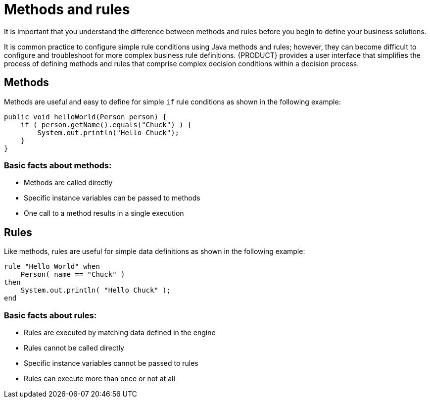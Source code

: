 [id='methods-rules-con']
= Methods and rules
It is important that you understand the difference between methods and rules before you begin to define your business solutions.

It is common practice to configure simple rule conditions using Java methods and rules; however, they can become difficult to configure and troubleshoot for more complex business rule definitions. {PRODUCT} provides a user interface that simplifies the process of defining methods and rules that comprise complex decision conditions within a decision process.

== Methods
Methods are useful and easy to define for simple `if` rule conditions as shown in the following example:

[source,java]
----
public void helloWorld(Person person) {
    if ( person.getName().equals("Chuck") ) {
        System.out.println("Hello Chuck");
    }
}
----

=== Basic facts about methods:
* Methods are called directly
* Specific instance variables can be passed to methods
* One call to a method results in a single execution


== Rules
Like methods, rules are useful for simple data definitions as shown in the following example:

[source]
----
rule "Hello World" when
    Person( name == "Chuck" )
then
    System.out.println( "Hello Chuck" );
end
----

=== Basic facts about rules:
* Rules are executed by matching data defined in the engine
* Rules cannot be called directly
* Specific instance variables cannot be passed to rules
* Rules can execute more than once or not at all
